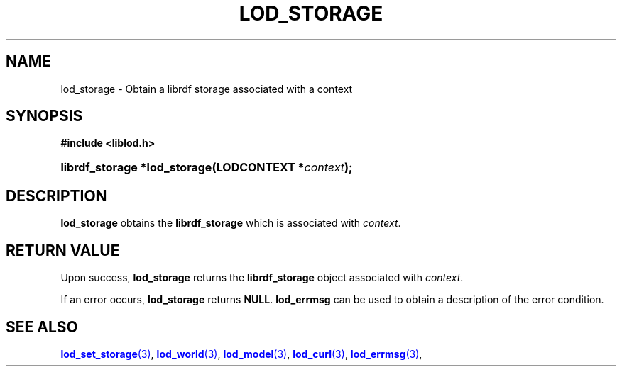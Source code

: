 '\" t
.\"     Title: lod_storage
.\"    Author: Mo McRoberts
.\" Generator: DocBook XSL-NS Stylesheets v1.76.1 <http://docbook.sf.net/>
.\"      Date: 05/02/2014
.\"    Manual: Library functions
.\"    Source: Linked Open Data client
.\"  Language: English
.\"
.TH "LOD_STORAGE" "3" "05/02/2014" "Linked Open Data client" "Library functions"
.\" -----------------------------------------------------------------
.\" * Define some portability stuff
.\" -----------------------------------------------------------------
.\" ~~~~~~~~~~~~~~~~~~~~~~~~~~~~~~~~~~~~~~~~~~~~~~~~~~~~~~~~~~~~~~~~~
.\" http://bugs.debian.org/507673
.\" http://lists.gnu.org/archive/html/groff/2009-02/msg00013.html
.\" ~~~~~~~~~~~~~~~~~~~~~~~~~~~~~~~~~~~~~~~~~~~~~~~~~~~~~~~~~~~~~~~~~
.ie \n(.g .ds Aq \(aq
.el       .ds Aq '
.\" -----------------------------------------------------------------
.\" * set default formatting
.\" -----------------------------------------------------------------
.\" disable hyphenation
.nh
.\" disable justification (adjust text to left margin only)
.ad l
.\" -----------------------------------------------------------------
.\" * MAIN CONTENT STARTS HERE *
.\" -----------------------------------------------------------------
.SH "NAME"
lod_storage \- Obtain a librdf storage associated with a context
.SH "SYNOPSIS"
.sp
.ft B
.nf
#include <liblod\&.h>
.fi
.ft
.HP \w'librdf_storage\ *lod_storage('u
.BI "librdf_storage *lod_storage(LODCONTEXT\ *" "context" ");"
.SH "DESCRIPTION"
.PP

\fBlod_storage\fR
obtains the
\fBlibrdf_storage\fR
which is associated with
\fIcontext\fR\&.
.SH "RETURN VALUE"
.PP
Upon success,
\fBlod_storage\fR
returns the
\fBlibrdf_storage\fR
object associated with
\fIcontext\fR\&.
.PP
If an error occurs,
\fBlod_storage\fR
returns
\fBNULL\fR\&.
\fBlod_errmsg\fR
can be used to obtain a description of the error condition\&.
.SH "SEE ALSO"
.PP

\m[blue]\fB\fBlod_set_storage\fR(3)\fR\m[],
\m[blue]\fB\fBlod_world\fR(3)\fR\m[],
\m[blue]\fB\fBlod_model\fR(3)\fR\m[],
\m[blue]\fB\fBlod_curl\fR(3)\fR\m[],
\m[blue]\fB\fBlod_errmsg\fR(3)\fR\m[],
